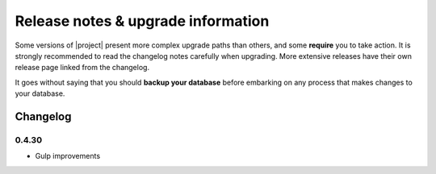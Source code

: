 ###################################
Release notes & upgrade information
###################################

Some versions of |project| present more complex upgrade paths than others, and some **require** you
to take action. It is strongly recommended to read the changelog notes carefully when upgrading.
More extensive releases have their own release page linked from the changelog.

It goes without saying that you should **backup your database** before embarking on any process that
makes changes to your database.


*********
Changelog
*********


0.4.30
======
* Gulp improvements
